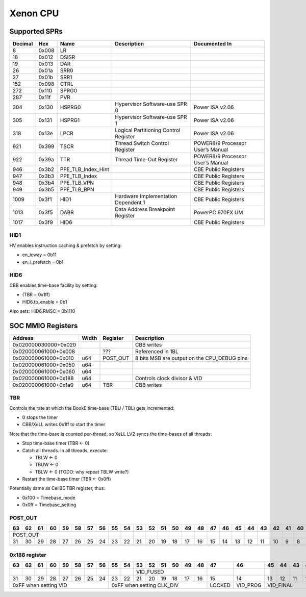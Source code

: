 #########
Xenon CPU
#########

Supported SPRs
==============

+---------+-------+--------------------+--------------------+--------------------+
| Decimal | Hex   | Name               | Description        | Documented In      |
+=========+=======+====================+====================+====================+
| 8       | 0x008 | LR                 |                    |                    |
+---------+-------+--------------------+--------------------+--------------------+
| 18      | 0x012 | DSISR              |                    |                    |
+---------+-------+--------------------+--------------------+--------------------+
| 19      | 0x013 | DAR                |                    |                    |
+---------+-------+--------------------+--------------------+--------------------+
| 26      | 0x01a | SRR0               |                    |                    |
+---------+-------+--------------------+--------------------+--------------------+
| 27      | 0x01b | SRR1               |                    |                    |
+---------+-------+--------------------+--------------------+--------------------+
| 152     | 0x098 | CTRL               |                    |                    |
+---------+-------+--------------------+--------------------+--------------------+
| 272     | 0x110 | SPRG0              |                    |                    |
+---------+-------+--------------------+--------------------+--------------------+
| 287     | 0x11f | PVR                |                    |                    |
+---------+-------+--------------------+--------------------+--------------------+
| 304     | 0x130 | HSPRG0             | Hypervisor         | Power ISA v2.06    |
|         |       |                    | Software-use SPR 0 |                    |
+---------+-------+--------------------+--------------------+--------------------+
| 305     | 0x131 | HSPRG1             | Hypervisor         | Power ISA v2.06    |
|         |       |                    | Software-use SPR 1 |                    |
+---------+-------+--------------------+--------------------+--------------------+
| 318     | 0x13e | LPCR               | Logical            | Power ISA v2.06    |
|         |       |                    | Partitioning       |                    |
|         |       |                    | Control Register   |                    |
+---------+-------+--------------------+--------------------+--------------------+
| 921     | 0x399 | TSCR               | Thread Switch      | POWER8/9 Processor |
|         |       |                    | Control Register   | User’s Manual      |
+---------+-------+--------------------+--------------------+--------------------+
| 922     | 0x39a | TTR                | Thread Time-Out    | POWER8/9 Processor |
|         |       |                    | Register           | User’s Manual      |
+---------+-------+--------------------+--------------------+--------------------+
| 946     | 0x3b2 | PPE_TLB_Index_Hint |                    | CBE Public         |
|         |       |                    |                    | Registers          |
+---------+-------+--------------------+--------------------+--------------------+
| 947     | 0x3b3 | PPE_TLB_Index      |                    | CBE Public         |
|         |       |                    |                    | Registers          |
+---------+-------+--------------------+--------------------+--------------------+
| 948     | 0x3b4 | PPE_TLB_VPN        |                    | CBE Public         |
|         |       |                    |                    | Registers          |
+---------+-------+--------------------+--------------------+--------------------+
| 949     | 0x3b5 | PPE_TLB_RPN        |                    | CBE Public         |
|         |       |                    |                    | Registers          |
+---------+-------+--------------------+--------------------+--------------------+
| 1009    | 0x3f1 | HID1               | Hardware           | CBE Public         |
|         |       |                    | Implementation     | Registers          |
|         |       |                    | Dependent 1        |                    |
+---------+-------+--------------------+--------------------+--------------------+
| 1013    | 0x3f5 | DABR               | Data Address       | PowerPC 970FX UM   |
|         |       |                    | Breakpoint         |                    |
|         |       |                    | Register           |                    |
+---------+-------+--------------------+--------------------+--------------------+
| 1017    | 0x3f9 | HID6               |                    | CBE Public         |
|         |       |                    |                    | Registers          |
+---------+-------+--------------------+--------------------+--------------------+

HID1
----

HV enables instruction caching & prefetch by setting:

* en_icway = 0b11
* en_i_prefetch = 0b1

HID6
----

CBB enables time-base facility by setting:

* (TBR = 0x1ff)
* HID6.tb_enable = 0b1

Also sets: HID6.RMSC = 0b1110

SOC MMIO Registers
==================

+----------------------+-------+---------------+-----------------------+
| Address              | Width | Register      | Description           |
+======================+=======+===============+=======================+
| 0x020000030000+0x020 |       |               | CBB writes            |
+----------------------+-------+---------------+-----------------------+
| 0x020000061000+0x008 |       | ???           | Referenced in 1BL     |
+----------------------+-------+---------------+-----------------------+
| 0x020000061000+0x010 | u64   | POST_OUT      | 8 bits MSB are output |
|                      |       |               | on the CPU_DEBUG pins |
+----------------------+-------+---------------+-----------------------+
| 0x020000061000+0x050 | u64   |               |                       |
+----------------------+-------+---------------+-----------------------+
| 0x020000061000+0x060 | u64   |               |                       |
+----------------------+-------+---------------+-----------------------+
| 0x020000061000+0x188 | u64   |               | Controls clock        |
|                      |       |               | divisor & VID         |
+----------------------+-------+---------------+-----------------------+
| 0x020000061000+0x1a0 | u64   | TBR           | CBB writes            |
+----------------------+-------+---------------+-----------------------+

TBR
-------------

Controls the rate at which the BookE time-base (TBU / TBL) gets incremented:

* 0 stops the timer
* CBB/XeLL writes 0x1ff to start the timer

Note that the time-base is counted per-thread, so XeLL LV2 syncs the time-bases of all threads:

* Stop time-base timer (TBR <- 0)
* Catch all threads. In all threads, execute:

  * TBLW <- 0
  * TBUW <- 0
  * TBLW <- 0 (TODO: why repeat TBLW write?)

* Restart the time-base timer (TBR <- 0x0ff)

Potentially same as CellBE TBR register, thus:

* 0x100 = Timebase_mode
* 0x0ff = Timebase_setting

POST_OUT
--------------

+----------+----+----+----+----+----+----+----+----+----+----+----+----+----+----+----+----+----+----+----+----+----+----+----+----+----+----+----+----+----+----+----+
| 63       | 62 | 61 | 60 | 59 | 58 | 57 | 56 | 55 | 54 | 53 | 52 | 51 | 50 | 49 | 48 | 47 | 46 | 45 | 44 | 43 | 42 | 41 | 40 | 39 | 38 | 37 | 36 | 35 | 34 | 33 | 32 |
+==========+====+====+====+====+====+====+====+====+====+====+====+====+====+====+====+====+====+====+====+====+====+====+====+====+====+====+====+====+====+====+====+
| POST_OUT                                    |    |    |    |    |    |    |    |    |    |    |    |    |    |    |    |    |    |    |    |    |    |    |    |    |
+----------+----+----+----+----+----+----+----+----+----+----+----+----+----+----+----+----+----+----+----+----+----+----+----+----+----+----+----+----+----+----+----+
| 31       | 30 | 29 | 28 | 27 | 26 | 25 | 24 | 23 | 22 | 21 | 20 | 19 | 18 | 17 | 16 | 15 | 14 | 13 | 12 | 11 | 10 | 9  | 8  | 7  | 6  | 5  | 4  | 3  | 2  | 1  | 0  |
+----------+----+----+----+----+----+----+----+----+----+----+----+----+----+----+----+----+----+----+----+----+----+----+----+----+----+----+----+----+----+----+----+
|          |    |    |    |    |    |    |    |    |    |    |    |    |    |    |    |    |    |    |    |    |    |    |    |    |    |    |    |    |    |    |    |
+----------+----+----+----+----+----+----+----+----+----+----+----+----+----+----+----+----+----+----+----+----+----+----+----+----+----+----+----+----+----+----+----+

0x188 register
--------------

+-----------------+-----------------+--------+----------+-----------+----+----+----+----+--------------+-----------+----+----+----+----+----+--------+----------+----+----+----+----+----+----+----+----+----+----+--------------+----+----+----+
| 63              | 62              | 61     | 60       | 59        | 58 | 57 | 56 | 55 | 54           | 53        | 52 | 51 | 50 | 49 | 48 | 47     | 46       | 45 | 44 | 43 | 42 | 41 | 40 | 39 | 38 | 37 | 36 | 35           | 34 | 33 | 32 |
+=================+=================+========+==========+===========+====+====+====+====+==============+===========+====+====+====+====+====+========+==========+====+====+====+====+====+====+====+====+====+====+==============+====+====+====+
|                 |                 |        |          |           |    |    |    |    |              | VID_FUSED                          |        |          |    |    |    |    |    |    |    |    |    |    |              |    |    |    |
+-----------------+-----------------+--------+----------+-----------+----+----+----+----+--------------+-----------+----+----+----+----+----+--------+----------+----+----+----+----+----+----+----+----+----+----+--------------+----+----+----+
| 31              | 30              | 29     | 28       | 27        | 26 | 25 | 24 | 23 | 22           | 21        | 20 | 19 | 18 | 17 | 16 | 15     | 14       | 13 | 12 | 11 | 10 | 9  | 8  | 7  | 6  | 5  | 4  | 3            | 2  | 1  | 0  |
+-----------------+-----------------+--------+----------+-----------+----+----+----+----+--------------+-----------+----+----+----+----+----+--------+----------+----+----+----+----+----+----+----+----+----+----+--------------+----+----+----+
| 0xFF when setting VID                                                            | 0xFF when setting CLK_DIV                              | LOCKED | VID_PROG | VID_FINAL                   |    |    |    |    | CLK_DIV_PROG | CLK_DIV      |
+-----------------+-----------------+--------+----------+-----------+----+----+----+----+--------------+-----------+----+----+----+----+----+--------+----------+----+----+----+----+----+----+----+----+----+----+--------------+----+----+----+
